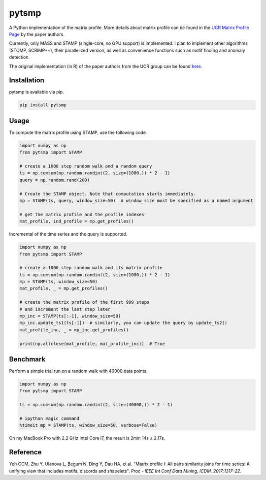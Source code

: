 pytsmp
======

.. image:: https://img.shields.io/pypi/v/pytsmp.svg
    :target: https://pypi.python.org/pypi/pytsmp
    :alt: Latest PyPI version

.. image:: https://codecov.io/gh/kithomak/pytsmp/branch/master/graph/badge.svg
    :target: https://codecov.io/gh/kithomak/pytsmp/branch/master/
    :alt: Latest Codecov status

.. image:: https://travis-ci.org/kithomak/pytsmp.png
   :target: https://travis-ci.org/kithomak/pytsmp
   :alt: Latest Travis CI build status

A Python implementation of the matrix profile. More details about matrix profile can be
found in the `UCR Matrix Profile Page <http://www.cs.ucr.edu/~eamonn/MatrixProfile.html>`_
by the paper authors.

Currently, only MASS and STAMP (single-core, no GPU support) is implemented.
I plan to implement other algorithms (STOMP, SCRIMP++), their parallelized version,
as well as convenience functions such as motif finding and anomaly detection.

The original implementation (in R) of the paper authors from the UCR group can be found
`here <https://github.com/franzbischoff/tsmp>`_.


Installation
------------

pytsmp is available via pip.

.. code:: bash

   pip install pytsmp


Usage
-----

To compute the matrix profile using STAMP, use the following code.

.. code:: python

   import numpy as np
   from pytsmp import STAMP

   # create a 1000 step random walk and a random query
   ts = np.cumsum(np.random.randint(2, size=(1000,)) * 2 - 1)
   query = np.random.rand(200)

   # Create the STAMP object. Note that computation starts immediately.
   mp = STAMP(ts, query, window_size=50)  # window_size must be specified as a named argument

   # get the matrix profile and the profile indexes
   mat_profile, ind_profile = mp.get_profiles()

Incremental of the time series and the query is supported.

.. code:: python

   import numpy as np
   from pytsmp import STAMP

   # create a 1000 step random walk and its matrix profile
   ts = np.cumsum(np.random.randint(2, size=(1000,)) * 2 - 1)
   mp = STAMP(ts, window_size=50)
   mat_profile, _ = mp.get_profiles()

   # create the matrix profile of the first 999 steps
   # and increment the last step later
   mp_inc = STAMP(ts[:-1], window_size=50)
   mp_inc.update_ts1(ts[-1])  # similarly, you can update the query by update_ts2()
   mat_profile_inc, _ = mp_inc.get_profiles()

   print(np.allclose(mat_profile, mat_profile_inc))  # True


Benchmark
---------

Perform a simple trial run on a random walk with 40000 data points.

.. code:: python

   import numpy as np
   from pytsmp import STAMP

   ts = np.cumsum(np.random.randint(2, size=(40000,)) * 2 - 1)

   # ipython magic command
   %timeit mp = STAMP(ts, window_size=50, verbose=False)

On my MacBook Pro with 2.2 GHz Intel Core i7, the result is 2min 14s ± 2.17s.


.. comment
   License
   -------


Reference
---------

Yeh CCM, Zhu Y, Ulanova L, Begum N, Ding Y, Dau HA, et al. "Matrix profile I: All pairs similarity joins
for time series: A unifying view that includes motifs, discords and shapelets".
*Proc - IEEE Int Conf Data Mining, ICDM. 2017;1317–22*.


.. comment
   `pytsmp` was written by Kit-Ho Mak at `ASTRI <https://www.astri.org>`_.


